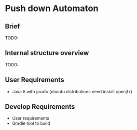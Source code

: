 * Push down Automaton

** Brief

TODO:

** Internal structure overview

TODO:

** User Requirements
- Java 8 with javafx (ubuntu distributions need install openjfx)

** Develop Requirements
- User requirements
- Gradle tool to build
